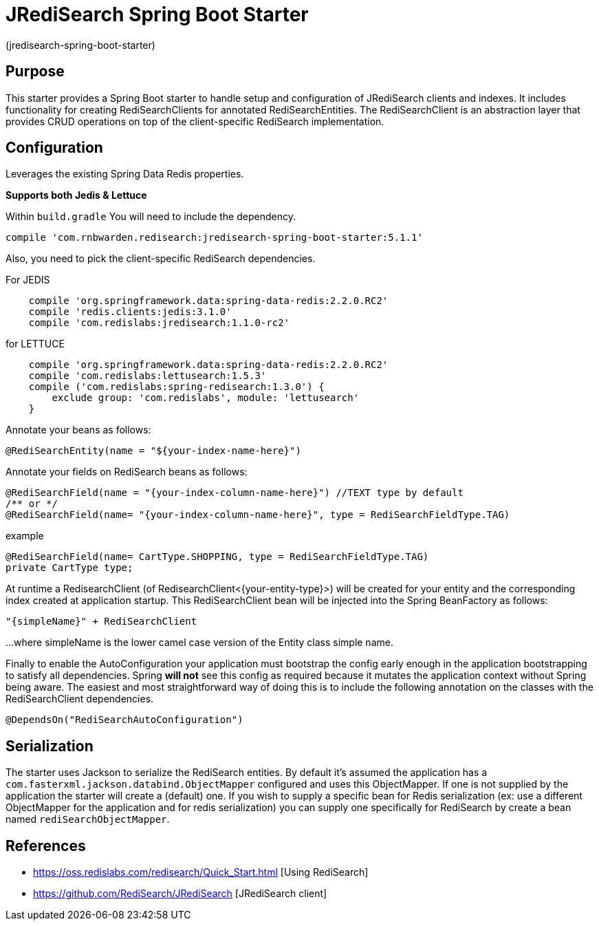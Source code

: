 :checkedbox: pass:normal[{startsb}&#10004;{endsb}]

= JRediSearch Spring Boot Starter

(jredisearch-spring-boot-starter)

== Purpose

This starter provides a Spring Boot starter to handle setup and configuration of JRediSearch clients and indexes.
It includes functionality for creating RediSearchClients for annotated RediSearchEntities. The RediSearchClient is an abstraction layer that provides CRUD operations on top of the client-specific RediSearch implementation.


== Configuration
Leverages the existing Spring Data Redis properties.

*Supports both Jedis & Lettuce*

Within `build.gradle`
You will need to include the dependency.
----
compile 'com.rnbwarden.redisearch:jredisearch-spring-boot-starter:5.1.1'
----
Also, you need to pick the client-specific RediSearch dependencies.

For JEDIS
----
    compile 'org.springframework.data:spring-data-redis:2.2.0.RC2'
    compile 'redis.clients:jedis:3.1.0'
    compile 'com.redislabs:jredisearch:1.1.0-rc2'
----

for LETTUCE
----
    compile 'org.springframework.data:spring-data-redis:2.2.0.RC2'
    compile 'com.redislabs:lettusearch:1.5.3'
    compile ('com.redislabs:spring-redisearch:1.3.0') {
        exclude group: 'com.redislabs', module: 'lettusearch'
    }
----


Annotate your beans as follows:
[source,java]
----
@RediSearchEntity(name = "${your-index-name-here}")
----

Annotate your fields on RediSearch beans as follows:
[source,java]
----
@RediSearchField(name = "{your-index-column-name-here}") //TEXT type by default
/** or */
@RediSearchField(name= "{your-index-column-name-here}", type = RediSearchFieldType.TAG)
----

example
[source,java]
----
@RediSearchField(name= CartType.SHOPPING, type = RediSearchFieldType.TAG)
private CartType type;
----

At runtime a RedisearchClient (of RedisearchClient<{your-entity-type}>) will be created for your entity and the corresponding index created at application startup.
This RediSearchClient bean will be injected into the Spring BeanFactory as follows:

  "{simpleName}" + RediSearchClient

...where simpleName is the lower camel case version of the Entity class simple name.

Finally to enable the AutoConfiguration your application must bootstrap the config early enough in the application bootstrapping to satisfy all dependencies. Spring *will not* see this config as required because it mutates the application context without Spring being aware.
The easiest and most straightforward way of doing this is to include the following annotation on the classes with the RediSearchClient dependencies.

[source,java]
----
@DependsOn("RediSearchAutoConfiguration")
----

== Serialization
The starter uses Jackson to serialize the RediSearch entities.
By default it's assumed the application has a `com.fasterxml.jackson.databind.ObjectMapper` configured and uses this ObjectMapper.
If one is not supplied by the application the starter will create a (default) one.
If you wish to supply a specific bean for Redis serialization (ex: use a different ObjectMapper for the application and for redis serialization) you can supply one specifically for RediSearch by create a bean named `rediSearchObjectMapper`.

== References

* https://oss.redislabs.com/redisearch/Quick_Start.html [Using RediSearch]
* https://github.com/RediSearch/JRediSearch [JRediSearch client]